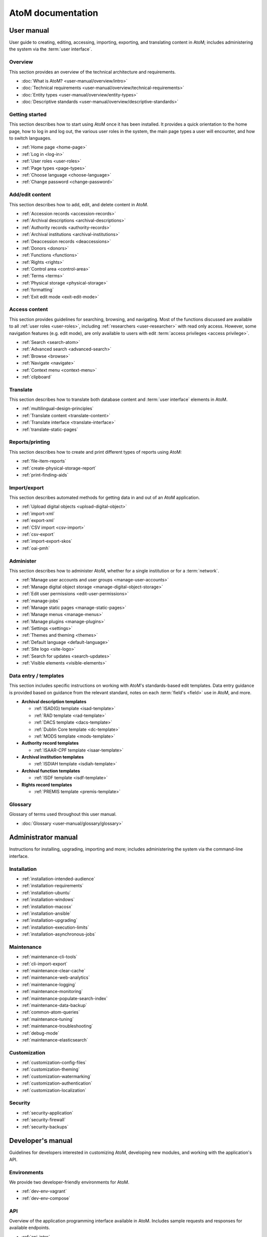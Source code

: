 .. _home:

==================
AtoM documentation
==================

.. _user-manual-home:

User manual
===========

User guide to creating, editing, accessing, importing, exporting, and
translating content in AtoM; includes administering the system via the
:term:`user interface`.

.. _overview:

Overview
--------

This section provides an overview of the technical architecture and
requirements.

* :doc:`What is AtoM? <user-manual/overview/intro>`
* :doc:`Technical requirements <user-manual/overview/technical-requirements>`
* :doc:`Entity types <user-manual/overview/entity-types>`
* :doc:`Descriptive standards <user-manual/overview/descriptive-standards>`

.. _getting-started:

Getting started
----------------

This section describes how to start using AtoM once it has been installed. It
provides a quick orientation to the home page, how to log in and log out, the
various user roles in the system, the main page types a user will encounter, and
how to switch languages.

* :ref:`Home page <home-page>`
* :ref:`Log in <log-in>`
* :ref:`User roles <user-roles>`
* :ref:`Page types <page-types>`
* :ref:`Choose language <choose-language>`
* :ref:`Change password <change-password>`

.. _add-edit-content:

Add/edit content
----------------

This section describes how to add, edit, and delete content in AtoM.

* :ref:`Accession records <accession-records>`
* :ref:`Archival descriptions <archival-descriptions>`
* :ref:`Authority records <authority-records>`
* :ref:`Archival institutions <archival-institutions>`
* :ref:`Deaccession records <deaccessions>`
* :ref:`Donors <donors>`
* :ref:`Functions <functions>`
* :ref:`Rights <rights>`
* :ref:`Control area <control-area>`
* :ref:`Terms <terms>`
* :ref:`Physical storage <physical-storage>`
* :ref:`formatting`
* :ref:`Exit edit mode <exit-edit-mode>`

.. _access-content:

Access content
--------------

This section provides guidelines for searching, browsing, and navigating. Most
of the functions discussed are available to all :ref:`user roles <user-roles>`,
including :ref:`researchers <user-researcher>` with read only access. However,
some navigation features (e.g. edit mode), are only available to users with
edit :term:`access privileges <access privilege>`.

* :ref:`Search <search-atom>`
* :ref:`Advanced search <advanced-search>`
* :ref:`Browse <browse>`
* :ref:`Navigate <navigate>`
* :ref:`Context menu <context-menu>`
* :ref:`clipboard`

.. _translate:

Translate
---------

This section describes how to translate both database content and
:term:`user interface` elements in AtoM.

* :ref:`multilingual-design-principles`
* :ref:`Translate content <translate-content>`
* :ref:`Translate interface <translate-interface>`
* :ref:`translate-static-pages`


.. _reports-printing:

Reports/printing
----------------

This section describes how to create and print different types of reports using
AtoM:

* :ref:`file-item-reports`
* :ref:`create-physical-storage-report`
* :ref:`print-finding-aids`


.. _import-export:

Import/export
-------------

This section describes automated methods for getting data in and out of an AtoM
application.

* :ref:`Upload digital objects <upload-digital-object>`
* :ref:`import-xml`
* :ref:`export-xml`
* :ref:`CSV import <csv-import>`
* :ref:`csv-export`
* :ref:`import-export-skos`
* :ref:`oai-pmh`

.. _administer:

Administer
----------

This section describes how to administer AtoM, whether for a single institution
or for a :term:`network`.

* :ref:`Manage user accounts and user groups <manage-user-accounts>`
* :ref:`Manage digital object storage <manage-digital-object-storage>`
* :ref:`Edit user permissions <edit-user-permissions>`
* :ref:`manage-jobs`
* :ref:`Manage static pages <manage-static-pages>`
* :ref:`Manage menus <manage-menus>`
* :ref:`Manage plugins <manage-plugins>`
* :ref:`Settings <settings>`
* :ref:`Themes and theming <themes>`
* :ref:`Default language <default-language>`
* :ref:`Site logo <site-logo>`
* :ref:`Search for updates <search-updates>`
* :ref:`Visible elements <visible-elements>`

.. _data-entry:

Data entry / templates
-----------------------

This section includes specific instructions on working with AtoM's
standards-based edit templates. Data entry guidance is provided based on
guidance from the relevant standard, notes on each :term:`field's <field>` use
in AtoM, and more.

* **Archival description templates**

  * :ref:`ISAD(G) template <isad-template>`
  * :ref:`RAD template <rad-template>`
  * :ref:`DACS template <dacs-template>`
  * :ref:`Dublin Core template <dc-template>`
  * :ref:`MODS template <mods-template>`

* **Authority record templates**

  * :ref:`ISAAR-CPF template <isaar-template>`

* **Archival institution templates**

  * :ref:`ISDIAH template <isdiah-template>`

* **Archival function templates**

  * :ref:`ISDF template <isdf-template>`

* **Rights record templates**

  * :ref:`PREMIS template <premis-template>`

Glossary
--------

Glossary of terms used throughout this user manual.

* :doc:`Glossary <user-manual/glossary/glossary>`

.. _admin-manual-home:

Administrator manual
====================

Instructions for installing, upgrading, importing and more; includes
administering the system via the command-line interface.

.. _admin-installation:

Installation
------------

* :ref:`installation-intended-audience`
* :ref:`installation-requirements`
* :ref:`installation-ubuntu`
* :ref:`installation-windows`
* :ref:`installation-macosx`
* :ref:`installation-ansible`
* :ref:`installation-upgrading`
* :ref:`installation-execution-limits`
* :ref:`installation-asynchronous-jobs`

.. _admin-maintenance:

Maintenance
-----------

* :ref:`maintenance-cli-tools`
* :ref:`cli-import-export`
* :ref:`maintenance-clear-cache`
* :ref:`maintenance-web-analytics`
* :ref:`maintenance-logging`
* :ref:`maintenance-monitoring`
* :ref:`maintenance-populate-search-index`
* :ref:`maintenance-data-backup`
* :ref:`common-atom-queries`
* :ref:`maintenance-tuning`
* :ref:`maintenance-troubleshooting`
* :ref:`debug-mode`
* :ref:`maintenance-elasticsearch`

.. _admin-customization:

Customization
-------------

* :ref:`customization-config-files`
* :ref:`customization-theming`
* :ref:`customization-watermarking`
* :ref:`customization-authentication`
* :ref:`customization-localization`

.. _admin-security:

Security
--------

* :ref:`security-application`
* :ref:`security-firewall`
* :ref:`security-backups`

.. _dev-manual-home:

Developer's manual
==================

Guidelines for developers interested in customizing AtoM, developing new
modules, and working with the application's API.

.. _dev-env-home:

Environments
------------

We provide two developer-friendly environments for AtoM.

* :ref:`dev-env-vagrant`
* :ref:`dev-env-compose`

.. _dev-api-home:

API
---

Overview of the application programming interface available in AtoM. Includes
sample requests and responses for available endpoints.

* :ref:`api-intro`
* :ref:`api-browse-taxonomies`
* :ref:`api-browse-io`
* :ref:`api-read-io`
* :ref:`api-download-do`
